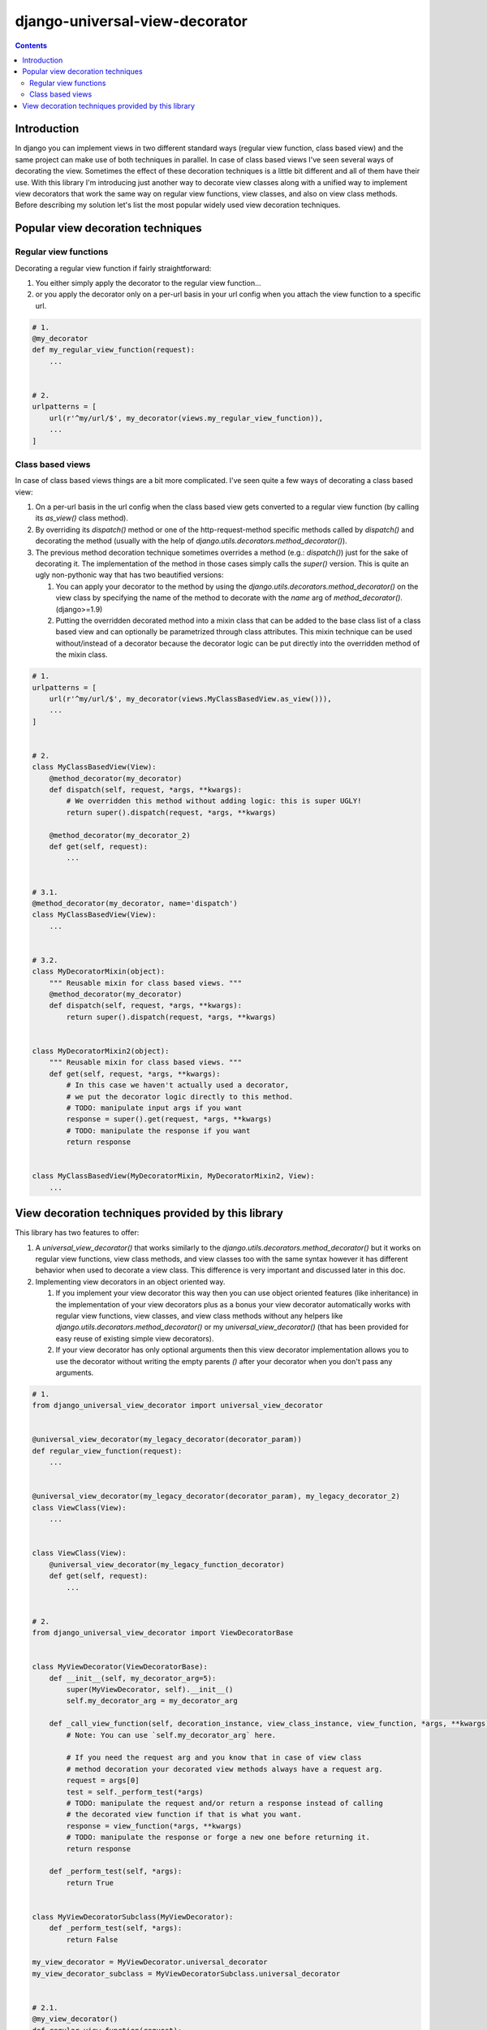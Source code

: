 ===============================
django-universal-view-decorator
===============================


.. image:: https://img.shields.io/travis/pasztorpisti/django-universal-view-decorator.svg?style=flat
    :target: https://travis-ci.org/pasztorpisti/django-universal-view-decorator
    :alt: build

.. image:: https://img.shields.io/github/tag/pasztorpisti/django-universal-view-decorator.svg?style=flat
    :target: https://github.com/pasztorpisti/django-universal-view-decorator
    :alt: github

.. image:: https://img.shields.io/github/license/pasztorpisti/django-universal-view-decorator.svg?style=flat
    :target: https://github.com/pasztorpisti/django-universal-view-decorator/blob/master/LICENSE.txt
    :alt: license: MIT

.. contents::

------------
Introduction
------------

In django you can implement views in two different standard ways (regular view function, class based view) and the same
project can make use of both techniques in parallel. In case of class based views I've seen several ways of decorating
the view. Sometimes the effect of these decoration techniques is a little bit different and all of them have their use.
With this library I'm introducing just another way to decorate view classes along with a unified way to implement
view decorators that work the same way on regular view functions, view classes, and also on view class methods. Before
describing my solution let's list the most popular widely used view decoration techniques.

----------------------------------
Popular view decoration techniques
----------------------------------

Regular view functions
......................

Decorating a regular view function if fairly straightforward:

1.  You either simply apply the decorator to the regular view function...
2.  or you apply the decorator only on a per-url basis in your url config when you attach the view function to a
    specific url.

.. code-block:: python

    # 1.
    @my_decorator
    def my_regular_view_function(request):
        ...


    # 2.
    urlpatterns = [
        url(r'^my/url/$', my_decorator(views.my_regular_view_function)),
        ...
    ]


Class based views
.................

In case of class based views things are a bit more complicated. I've seen quite a few ways of decorating a class based
view:

1.  On a per-url basis in the url config when the class based view gets converted to a regular view function (by calling
    its `as_view()` class method).
2.  By overriding its `dispatch()` method or one of the http-request-method specific methods called by `dispatch()`
    and decorating the method (usually with the help of `django.utils.decorators.method_decorator()`).
3.  The previous method decoration technique sometimes overrides a method (e.g.: `dispatch()`) just for the sake of
    decorating it. The implementation of the method in those cases simply calls the `super()` version. This is quite an
    ugly non-pythonic way that has two beautified versions:

    1.  You can apply your decorator to the method by using the `django.utils.decorators.method_decorator()` on the view
        class by specifying the name of the method to decorate with the `name` arg of `method_decorator()`.
        (django>=1.9)
    2.  Putting the overridden decorated method into a mixin class that can be added to the base class list of a class
        based view and can optionally be parametrized through class attributes. This mixin technique can be used
        without/instead of a decorator because the decorator logic can be put directly into the overridden method of
        the mixin class.

.. code-block:: python

    # 1.
    urlpatterns = [
        url(r'^my/url/$', my_decorator(views.MyClassBasedView.as_view())),
        ...
    ]


    # 2.
    class MyClassBasedView(View):
        @method_decorator(my_decorator)
        def dispatch(self, request, *args, **kwargs):
            # We overridden this method without adding logic: this is super UGLY!
            return super().dispatch(request, *args, **kwargs)

        @method_decorator(my_decorator_2)
        def get(self, request):
            ...


    # 3.1.
    @method_decorator(my_decorator, name='dispatch')
    class MyClassBasedView(View):
        ...


    # 3.2.
    class MyDecoratorMixin(object):
        """ Reusable mixin for class based views. """
        @method_decorator(my_decorator)
        def dispatch(self, request, *args, **kwargs):
            return super().dispatch(request, *args, **kwargs)


    class MyDecoratorMixin2(object):
        """ Reusable mixin for class based views. """
        def get(self, request, *args, **kwargs):
            # In this case we haven't actually used a decorator,
            # we put the decorator logic directly to this method.
            # TODO: manipulate input args if you want
            response = super().get(request, *args, **kwargs)
            # TODO: manipulate the response if you want
            return response


    class MyClassBasedView(MyDecoratorMixin, MyDecoratorMixin2, View):
        ...


---------------------------------------------------
View decoration techniques provided by this library
---------------------------------------------------

This library has two features to offer:

1.  A `universal_view_decorator()` that works similarly to the `django.utils.decorators.method_decorator()` but it works
    on regular view functions, view class methods, and view classes too with the same syntax however it has different
    behavior when used to decorate a view class. This difference is very important and discussed later in this doc.
2.  Implementing view decorators in an object oriented way.

    1.  If you implement your view decorator this way then you can use object oriented features (like inheritance) in
        the implementation of your view decorators plus as a bonus your view decorator automatically works with regular
        view functions, view classes, and view class methods without any helpers like
        `django.utils.decorators.method_decorator()` or my `universal_view_decorator()` (that has been provided for easy
        reuse of existing simple view decorators).
    2.  If your view decorator has only optional arguments then this view decorator implementation allows you to use
        the decorator without writing the empty parents `()` after your decorator when you don't pass any arguments.

.. code-block:: python

    # 1.
    from django_universal_view_decorator import universal_view_decorator


    @universal_view_decorator(my_legacy_decorator(decorator_param))
    def regular_view_function(request):
        ...


    @universal_view_decorator(my_legacy_decorator(decorator_param), my_legacy_decorator_2)
    class ViewClass(View):
        ...


    class ViewClass(View):
        @universal_view_decorator(my_legacy_function_decorator)
        def get(self, request):
            ...


    # 2.
    from django_universal_view_decorator import ViewDecoratorBase


    class MyViewDecorator(ViewDecoratorBase):
        def __init__(self, my_decorator_arg=5):
            super(MyViewDecorator, self).__init__()
            self.my_decorator_arg = my_decorator_arg

        def _call_view_function(self, decoration_instance, view_class_instance, view_function, *args, **kwargs):
            # Note: You can use `self.my_decorator_arg` here.

            # If you need the request arg and you know that in case of view class
            # method decoration your decorated view methods always have a request arg.
            request = args[0]
            test = self._perform_test(*args)
            # TODO: manipulate the request and/or return a response instead of calling
            # the decorated view function if that is what you want.
            response = view_function(*args, **kwargs)
            # TODO: manipulate the response or forge a new one before returning it.
            return response

        def _perform_test(self, *args):
            return True


    class MyViewDecoratorSubclass(MyViewDecorator):
        def _perform_test(self, *args):
            return False

    my_view_decorator = MyViewDecorator.universal_decorator
    my_view_decorator_subclass = MyViewDecoratorSubclass.universal_decorator


    # 2.1.
    @my_view_decorator()
    def regular_view_function(request):
        ...


    class ViewClass(View):
        @my_view_decorator(6)
        def get(self, request):
            ...


    @my_view_decorator_subclass(my_decorator_arg=7)
    class ViewClass(View):
        ...

    # 2.2.
    @my_view_decorator      # <- No need for `()` after `@my_view_decorator`
    def regular_view_function(request):
        ...
